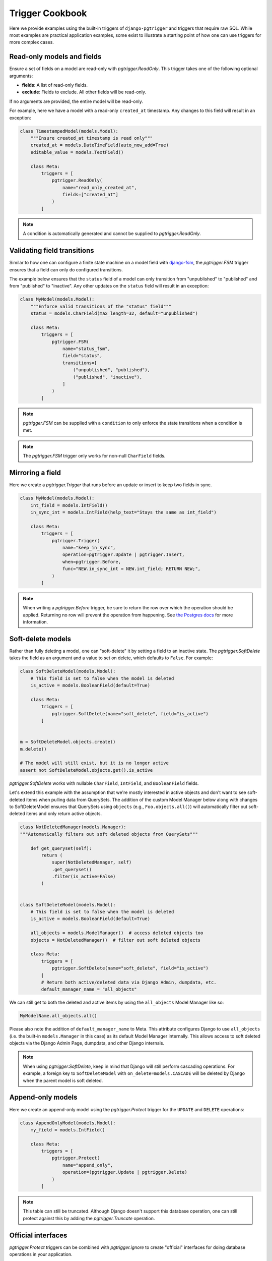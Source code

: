 .. _cookbook:

Trigger Cookbook
================

Here we provide examples using the built-in triggers of
``django-pgtrigger`` and triggers that require raw SQL. While most
examples are practical application examples, some exist to illustrate
a starting point of how one can use triggers for more complex cases.

Read-only models and fields
~~~~~~~~~~~~~~~~~~~~~~~~~~~

Ensure a set of fields on a model are read-only with
`pgtrigger.ReadOnly`. This trigger takes one of the following
optional arguments:

* **fields**: A list of read-only fields.
* **exclude**: Fields to exclude. All other fields will be
  read-only.

If no arguments are provided, the entire model will be read-only.

For example, here we have a model with a read-only ``created_at``
timestamp. Any changes to this field will result in an exception:

.. code-block:: python

    class TimestampedModel(models.Model):
        """Ensure created_at timestamp is read only"""
        created_at = models.DateTimeField(auto_now_add=True)
        editable_value = models.TextField()

        class Meta:
            triggers = [
                pgtrigger.ReadOnly(
                    name="read_only_created_at",
                    fields=["created_at"]
                )
            ]

.. note::

    A condition is automatically generated and cannot be supplied
    to `pgtrigger.ReadOnly`.

Validating field transitions
~~~~~~~~~~~~~~~~~~~~~~~~~~~~

Similar to how one can configure a finite state machine on
a model field with `django-fsm <https://github.com/viewflow/django-fsm>`__,
the `pgtrigger.FSM` trigger ensures that a field can only do configured
transitions.

The example below ensures that the ``status`` field of a model
can only transition from "unpublished" to "published" and from
"published" to "inactive". Any other updates on the ``status`` field
will result in an exception:

.. code-block:: python

    class MyModel(models.Model):
        """Enforce valid transitions of the "status" field"""
        status = models.CharField(max_length=32, default="unpublished")

        class Meta:
            triggers = [
                pgtrigger.FSM(
                    name="status_fsm",
                    field="status",
                    transitions=[
                        ("unpublished", "published"),
                        ("published", "inactive"),
                    ]
                )
            ]

.. note::

    `pgtrigger.FSM` can be supplied with
    a ``condition`` to only enforce the state transitions when a condition
    is met.

.. note::

    The `pgtrigger.FSM` trigger only works for non-null
    ``CharField`` fields.

Mirroring a field
~~~~~~~~~~~~~~~~~

Here we create a `pgtrigger.Trigger` that runs before an update
or insert to keep two fields in sync.

.. code-block:: python

    class MyModel(models.Model):
        int_field = models.IntField()
        in_sync_int = models.IntField(help_text="Stays the same as int_field")

        class Meta:
            triggers = [
                pgtrigger.Trigger(
                    name="keep_in_sync",
                    operation=pgtrigger.Update | pgtrigger.Insert,
                    when=pgtrigger.Before,
                    func="NEW.in_sync_int = NEW.int_field; RETURN NEW;",
                )
            ]

.. note::

    When writing a `pgtrigger.Before` trigger, be sure to return the row over
    which the operation should be applied. Returning no row will prevent the
    operation from happening.
    See `the Postgres docs <https://www.postgresql.org/docs/current/plpgsql-trigger.html>`__
    for more information.

Soft-delete models
~~~~~~~~~~~~~~~~~~

Rather than fully deleting a model, one can "soft-delete" it by setting a
field to an inactive state. The `pgtrigger.SoftDelete` takes the field
as an argument and a value to set on delete, which defaults to ``False``.
For example:

.. code-block:: python

    class SoftDeleteModel(models.Model):
        # This field is set to false when the model is deleted
        is_active = models.BooleanField(default=True)

        class Meta:
            triggers = [
                pgtrigger.SoftDelete(name="soft_delete", field="is_active")
            ]


    m = SoftDeleteModel.objects.create()
    m.delete()

    # The model will still exist, but it is no longer active
    assert not SoftDeleteModel.objects.get().is_active

`pgtrigger.SoftDelete` works with nullable
``CharField``, ``IntField``, and ``BooleanField`` fields.

Let's extend this example with the assumption that we're mostly interested in 
active objects and don't want to see soft-deleted items when pulling data from
QuerySets. The addition of the custom Model Manager below along with changes to
SoftDeleteModel ensures that QuerySets using ``objects`` (e.g.,
``Foo.objects.all()``) will automatically filter out soft-deleted items and
only return active objects.

.. code-block:: python

    class NotDeletedManager(models.Manager):
    """Automatically filters out soft deleted objects from QuerySets"""
    
        def get_queryset(self):
            return (
                super(NotDeletedManager, self)
                .get_queryset()
                .filter(is_active=False)
            )
    
    
    class SoftDeleteModel(models.Model):
        # This field is set to false when the model is deleted
        is_active = models.BooleanField(default=True)
        
        all_objects = models.ModelManager()  # access deleted objects too
        objects = NotDeletedManager()  # filter out soft deleted objects

        class Meta:
            triggers = [
                pgtrigger.SoftDelete(name="soft_delete", field="is_active")
            ]
            # Return both active/deleted data via Django Admin, dumpdata, etc.
            default_manager_name = "all_objects"

We can still get to both the deleted and active items by using the
``all_objects`` Model Manager like so:

.. code-block:: python

    MyModelName.all_objects.all()

Please also note the addition of ``default_manager_name`` to Meta. This
attribute configures Django to use ``all_objects`` (i.e. the built-in
``models.Manager`` in this case) as its default Model Manager internally. This
allows access to soft deleted objects via the Django Admin Page, dumpdata, and
other Django internals.

.. note::

    When using `pgtrigger.SoftDelete`, keep in mind that Django will still
    perform cascading operations. For example, a foreign key to
    ``SoftDeleteModel`` with ``on_delete=models.CASCADE`` will be deleted
    by Django when the parent model is soft deleted.

Append-only models
~~~~~~~~~~~~~~~~~~

Here we create an append-only model using the `pgtrigger.Protect`
trigger for the ``UPDATE`` and ``DELETE`` operations:

.. code-block:: python

    class AppendOnlyModel(models.Model):
        my_field = models.IntField()

        class Meta:
            triggers = [
                pgtrigger.Protect(
                    name="append_only",
                    operation=(pgtrigger.Update | pgtrigger.Delete)
                )
            ]

.. note::

    This table can still be truncated. Although Django doesn't support this
    database operation, one can still protect against this by adding the
    `pgtrigger.Truncate` operation.

Official interfaces
~~~~~~~~~~~~~~~~~~~

`pgtrigger.Protect` triggers can be combined with `pgtrigger.ignore` to create
"official" interfaces for doing database operations in your application.

Here we protect inserts on our custom ``User`` model and force engineers
to use ``create_user`` to create them:

.. code-block:: python

    @pgtrigger.ignore("my_app.User:protect_inserts")
    def create_user(**kwargs):
        return User.objects.create(**kwargs)


    class User(models.Model):
        class Meta:
            triggers = [
                pgtrigger.Protect(name="protect_inserts", operation=pgtrigger.Insert)
            ]

We've ignored the protection trigger for the ``create_user`` function by providing
its full path to `pgtrigger.ignore`. All users must use ``create_user`` to create
``User`` objects, otherwise an exception will happen.

.. note::

    Ignoring triggers is covered in the
    :ref:`ignoring_triggers` section.

Conditional deletion protection
~~~~~~~~~~~~~~~~~~~~~~~~~~~~~~~

Here we only allow models with a ``deletable`` flag to be deleted:

.. code-block:: python


    class DynamicDeletionModel(models.Model):
        is_deletable = models.BooleanField(default=False)

        class Meta:
            triggers = [
                pgtrigger.Protect(
                    name="protect_deletes",
                    operation=pgtrigger.Delete,
                    condition=pgtrigger.Q(old__is_deletable=False)
                )
            ]

Redundant update protection
~~~~~~~~~~~~~~~~~~~~~~~~~~~

Here we raise an error when someone makes a redundant update
to the database:

.. code-block:: python

    class RedundantUpdateModel(models.Model):
        redundant_field1 = models.BooleanField(default=False)
        redundant_field2 = models.BooleanField(default=False)

        class Meta:
            triggers = [
                pgtrigger.Protect(
                    name="protect_redundant_updates",
                    operation=pgtrigger.Update,
                    condition=pgtrigger.Condition(
                        "OLD.* IS NOT DISTINCT FROM NEW.*"
                    )
                )
            ]

Freezing published models
~~~~~~~~~~~~~~~~~~~~~~~~~

Here we have a ``Post`` model with a ``status`` field. We only allow edits to this model
when its ``status`` is not "published".

.. code-block::

    class Post(models.Model):
        status = models.CharField(default="unpublished")
        content = models.TextField()

        class Meta:
            triggers = [
                pgtrigger.Protect(
                    name="freeze_published_model",
                    operation=pgtrigger.Update,
                    condition=pgtrigger.Q(old__status="published")
                )
            ]

We extend this example by allowing a published model to be able to
be edited, but only when transitioning it to an "inactive" status.

.. code-block::

    class Post(models.Model):
        status = models.CharField(default="unpublished")
        content = models.TextField()

        class Meta:
            triggers = [
                pgtrigger.Protect(
                    name="freeze_published_model_allow_deactivation",
                    operation=pgtrigger.Update,
                    condition=(
                      pgtrigger.Q(old__status="published")
                      & ~pgtrigger.Q(new__status="inactive")
                )
            ]

Versioned models
~~~~~~~~~~~~~~~~

Here we write a `pgtrigger.Trigger` trigger
that dynamically increments a model version before an update is
applied.

We do this with two triggers:

1. One that protects updating the ``version`` field of the model. We don't
   want people tampering with this field.
2. A trigger that increments the ``version`` of the ``NEW`` row before
   an update is applied. We ignore updating the version if there are no changes.

.. code-block:: python

    class Versioned(models.Model):
        """
        This model is versioned. The "version" field is incremented on every
        update, and users cannot directly update the "version" field.
        """
        version = models.IntegerField(default=0)
        char_field = models.CharField(max_length=32)

        class Meta:
            triggers = [
                # Protect anyone editing the version field directly
                pgtrigger.Protect(
                    name="protect_updates",
                    operation=pgtrigger.Update,
                    condition=pgtrigger.Q(old__version__df=pgtrigger.F("new__version"))
                ),
                # Increment the version field on changes
                pgtrigger.Trigger(
                    name="versioning",
                    when=pgtrigger.Before,
                    operation=pgtrigger.Update,
                    func="NEW.version = NEW.version + 1; RETURN NEW;",
                    # Don't increment version on redundant updates.
                    condition=pgtrigger.Condition("OLD.* IS DISTINCT FROM NEW.*")
                )
            ]

.. note::

    The return value
    from `pgtrigger.Before` triggers is what Postgres uses when
    executing the operation. ``NULL`` values tell Postgres to ignore
    the operation entirely.

Keeping a search vector updated
~~~~~~~~~~~~~~~~~~~~~~~~~~~~~~~

When using `Postgres full-text search <https://docs.djangoproject.com/en/4.0/ref/contrib/postgres/search/>`__,
keep ``django.contrib.postgres.search.SearchVectorField`` fields updated using `pgtrigger.UpdateSearchVector`.
Here we keep a search vector updated based on changes to the ``title`` and ``body`` fields of a model:

.. code-block:: python

    class DocumentModel(models.Model):
        search_vector = SearchVectorField()
        title = models.CharField(max_length=128)
        body = models.TextField()

        class Meta:
            triggers = [
                pgtrigger.UpdateSearchVector(
                    name="add_title_and_body_to_vector",
                    vector_field="search_vector",
                    document_fields=["title", "body"],
                )
            ]

`pgtrigger.UpdateSearchVector` uses Postgres's ``tsvector_update_trigger`` to keep
the search vector updated. See the `Postgres docs <https://www.postgresql.org/docs/current/textsearch-features.html#TEXTSEARCH-UPDATE-TRIGGERS>`__ for more info.

.. note::

    `pgtrigger.UpdateSearchVector` triggers are incompatible with `pgtrigger.ignore`
    and will raise a `RuntimeError` if used.

Statement-level triggers and transition tables
~~~~~~~~~~~~~~~~~~~~~~~~~~~~~~~~~~~~~~~~~~~~~~

So far most of the examples have been
for triggers that fire once per row. Statement-level triggers are fired
once per statement and allow more flexibility and performance tuning
for some scenarios. 

Instead of ``OLD`` and ``NEW`` rows, statement-level triggers can
use "transition tables" to access temporary tables of old and new rows.
One can use the `pgtrigger.Referencing` construct to configure this.
See `this StackExchange example <https://dba.stackexchange.com/a/177468>`__
for more explanations about transition tables.

.. note::

    Transition tables are only available in Postgres 10 and up.

Here we have a history model that keeps track of changes to
a field in the tracked model.
We create a statement-level trigger that logs the old and new
fields to the history model:

.. code-block:: python

    class HistoryModel(models.Model):
        old_field = models.CharField(max_length=32)
        new_field = models.CharField(max_length=32)


    class TrackedModel(models.Model):
        field = models.CharField(max_length=32)

        class Meta:
            triggers = [
                pgtrigger.Trigger(
                    name="track_history",
                    level=pgtrigger.Statement,
                    when=pgtrigger.After,
                    operation=pgtrigger.Update,
                    referencing=pgtrigger.Referencing(old="old_values", new="new_values"),
                    func=f"""
                        INSERT INTO {HistoryModel._meta.db_table}(old_field, new_field)
                        SELECT
                            old_values.field AS old_field,
                            new_values.field AS new_field
                        FROM old_values
                            JOIN new_values ON old_values.id = new_values.id;
                        RETURN NULL;
                    """,
                )
            ]


With this statement-level trigger, we have the benefit that only one additional query is performed,
even on bulk inserts to the tracked model. Here's some example code to illustrate what the results
look like.

.. code-block:: python

    TrackedModel.objects.bulk_create([LoggedModel(field='old'), LoggedModel(field='old')])

    # Update all fields to "new"
    TrackedModel.objects.update(field='new')

    # The trigger should have tracked these updates
    print(HistoryModel.values('old_field', 'new_field'))

    >>> [{
      'old_field': 'old',
      'new_field': 'new'
    }, {
      'old_field': 'old',
      'new_field': 'new'
    }]

.. note::

    When considering use of statment-level triggers for performance reasons, keep in mind that additional
    queries executed by triggers do not involve expensive round-trips from the application.
    A less-complex row-level trigger may be worth the performance cost.

Ensuring child models exist
~~~~~~~~~~~~~~~~~~~~~~~~~~~

Consider a ``Profile`` model that has a ``OneToOne`` to Django's ``User`` model:

.. code-block:: python

    class Profile(models.Model):
        user = models.OneToOneField(User, on_delete=models.CASCADE)

We use a "deferrable" trigger to ensure a ``Profile`` exists for every ``User``.
Deferrable triggers can execute at the end of a transaction,
allowing us to check for the existence of a ``Profile`` after creating a
``User``.

This example is continued in the :ref:`deferrable` section.

Tracking model history and changes
~~~~~~~~~~~~~~~~~~~~~~~~~~~~~~~~~~

Check out `django-pghistory <https://django-pghistory.readthedocs.io>`__
to snapshot model changes and attach context from
your application (e.g. the authenticated user) to the event.
